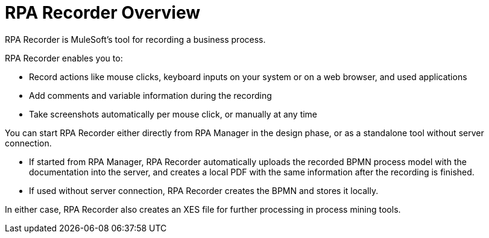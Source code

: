 
= RPA Recorder Overview

RPA Recorder is MuleSoft’s tool for recording a business process.

RPA Recorder enables you to:

* Record actions like mouse clicks, keyboard inputs on your system or on a web browser, and used applications
* Add comments and variable information during the recording
* Take screenshots automatically per mouse click, or manually at any time

You can start RPA Recorder either directly from RPA Manager in the design phase, or as a standalone tool without server connection.

* If started from RPA Manager, RPA Recorder automatically uploads the recorded BPMN process model with the documentation into the server, and creates a local PDF with the same information after the recording is finished.
* If used without server connection, RPA Recorder creates the BPMN and stores it locally.

In either case, RPA Recorder also creates an XES file for further processing in process mining tools.
